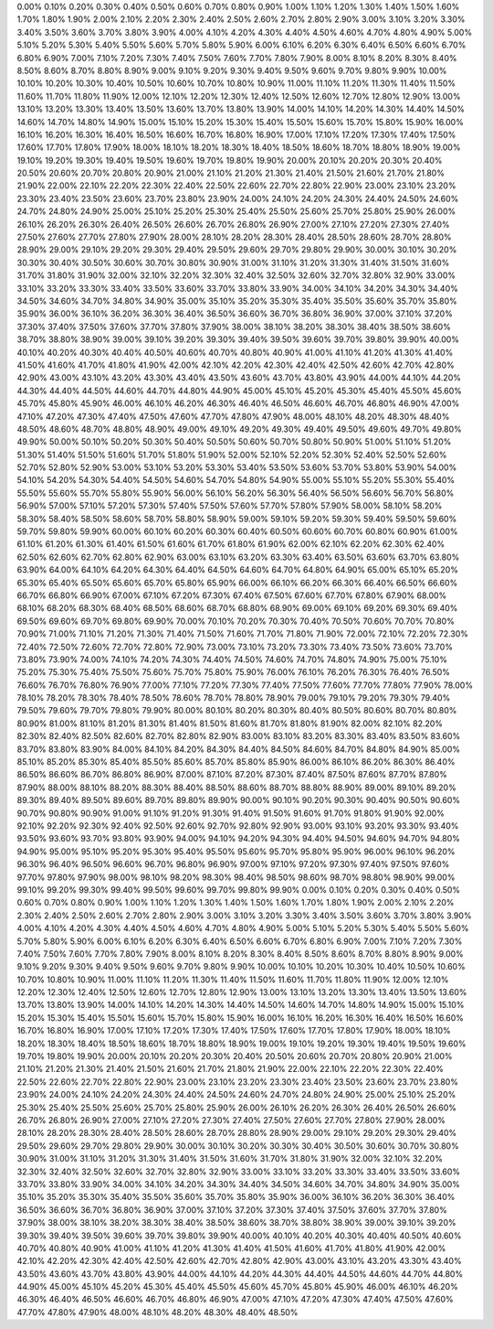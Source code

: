 0.00%0.10%0.20%0.30%0.40%0.50%0.60%0.70%0.80%0.90%1.00%1.10%1.20%1.30%1.40%1.50%1.60%1.70%1.80%1.90%2.00%2.10%2.20%2.30%2.40%2.50%2.60%2.70%2.80%2.90%3.00%3.10%3.20%3.30%3.40%3.50%3.60%3.70%3.80%3.90%4.00%4.10%4.20%4.30%4.40%4.50%4.60%4.70%4.80%4.90%5.00%5.10%5.20%5.30%5.40%5.50%5.60%5.70%5.80%5.90%6.00%6.10%6.20%6.30%6.40%6.50%6.60%6.70%6.80%6.90%7.00%7.10%7.20%7.30%7.40%7.50%7.60%7.70%7.80%7.90%8.00%8.10%8.20%8.30%8.40%8.50%8.60%8.70%8.80%8.90%9.00%9.10%9.20%9.30%9.40%9.50%9.60%9.70%9.80%9.90%10.00%10.10%10.20%10.30%10.40%10.50%10.60%10.70%10.80%10.90%11.00%11.10%11.20%11.30%11.40%11.50%11.60%11.70%11.80%11.90%12.00%12.10%12.20%12.30%12.40%12.50%12.60%12.70%12.80%12.90%13.00%13.10%13.20%13.30%13.40%13.50%13.60%13.70%13.80%13.90%14.00%14.10%14.20%14.30%14.40%14.50%14.60%14.70%14.80%14.90%15.00%15.10%15.20%15.30%15.40%15.50%15.60%15.70%15.80%15.90%16.00%16.10%16.20%16.30%16.40%16.50%16.60%16.70%16.80%16.90%17.00%17.10%17.20%17.30%17.40%17.50%17.60%17.70%17.80%17.90%18.00%18.10%18.20%18.30%18.40%18.50%18.60%18.70%18.80%18.90%19.00%19.10%19.20%19.30%19.40%19.50%19.60%19.70%19.80%19.90%20.00%20.10%20.20%20.30%20.40%20.50%20.60%20.70%20.80%20.90%21.00%21.10%21.20%21.30%21.40%21.50%21.60%21.70%21.80%21.90%22.00%22.10%22.20%22.30%22.40%22.50%22.60%22.70%22.80%22.90%23.00%23.10%23.20%23.30%23.40%23.50%23.60%23.70%23.80%23.90%24.00%24.10%24.20%24.30%24.40%24.50%24.60%24.70%24.80%24.90%25.00%25.10%25.20%25.30%25.40%25.50%25.60%25.70%25.80%25.90%26.00%26.10%26.20%26.30%26.40%26.50%26.60%26.70%26.80%26.90%27.00%27.10%27.20%27.30%27.40%27.50%27.60%27.70%27.80%27.90%28.00%28.10%28.20%28.30%28.40%28.50%28.60%28.70%28.80%28.90%29.00%29.10%29.20%29.30%29.40%29.50%29.60%29.70%29.80%29.90%30.00%30.10%30.20%30.30%30.40%30.50%30.60%30.70%30.80%30.90%31.00%31.10%31.20%31.30%31.40%31.50%31.60%31.70%31.80%31.90%32.00%32.10%32.20%32.30%32.40%32.50%32.60%32.70%32.80%32.90%33.00%33.10%33.20%33.30%33.40%33.50%33.60%33.70%33.80%33.90%34.00%34.10%34.20%34.30%34.40%34.50%34.60%34.70%34.80%34.90%35.00%35.10%35.20%35.30%35.40%35.50%35.60%35.70%35.80%35.90%36.00%36.10%36.20%36.30%36.40%36.50%36.60%36.70%36.80%36.90%37.00%37.10%37.20%37.30%37.40%37.50%37.60%37.70%37.80%37.90%38.00%38.10%38.20%38.30%38.40%38.50%38.60%38.70%38.80%38.90%39.00%39.10%39.20%39.30%39.40%39.50%39.60%39.70%39.80%39.90%40.00%40.10%40.20%40.30%40.40%40.50%40.60%40.70%40.80%40.90%41.00%41.10%41.20%41.30%41.40%41.50%41.60%41.70%41.80%41.90%42.00%42.10%42.20%42.30%42.40%42.50%42.60%42.70%42.80%42.90%43.00%43.10%43.20%43.30%43.40%43.50%43.60%43.70%43.80%43.90%44.00%44.10%44.20%44.30%44.40%44.50%44.60%44.70%44.80%44.90%45.00%45.10%45.20%45.30%45.40%45.50%45.60%45.70%45.80%45.90%46.00%46.10%46.20%46.30%46.40%46.50%46.60%46.70%46.80%46.90%47.00%47.10%47.20%47.30%47.40%47.50%47.60%47.70%47.80%47.90%48.00%48.10%48.20%48.30%48.40%48.50%48.60%48.70%48.80%48.90%49.00%49.10%49.20%49.30%49.40%49.50%49.60%49.70%49.80%49.90%50.00%50.10%50.20%50.30%50.40%50.50%50.60%50.70%50.80%50.90%51.00%51.10%51.20%51.30%51.40%51.50%51.60%51.70%51.80%51.90%52.00%52.10%52.20%52.30%52.40%52.50%52.60%52.70%52.80%52.90%53.00%53.10%53.20%53.30%53.40%53.50%53.60%53.70%53.80%53.90%54.00%54.10%54.20%54.30%54.40%54.50%54.60%54.70%54.80%54.90%55.00%55.10%55.20%55.30%55.40%55.50%55.60%55.70%55.80%55.90%56.00%56.10%56.20%56.30%56.40%56.50%56.60%56.70%56.80%56.90%57.00%57.10%57.20%57.30%57.40%57.50%57.60%57.70%57.80%57.90%58.00%58.10%58.20%58.30%58.40%58.50%58.60%58.70%58.80%58.90%59.00%59.10%59.20%59.30%59.40%59.50%59.60%59.70%59.80%59.90%60.00%60.10%60.20%60.30%60.40%60.50%60.60%60.70%60.80%60.90%61.00%61.10%61.20%61.30%61.40%61.50%61.60%61.70%61.80%61.90%62.00%62.10%62.20%62.30%62.40%62.50%62.60%62.70%62.80%62.90%63.00%63.10%63.20%63.30%63.40%63.50%63.60%63.70%63.80%63.90%64.00%64.10%64.20%64.30%64.40%64.50%64.60%64.70%64.80%64.90%65.00%65.10%65.20%65.30%65.40%65.50%65.60%65.70%65.80%65.90%66.00%66.10%66.20%66.30%66.40%66.50%66.60%66.70%66.80%66.90%67.00%67.10%67.20%67.30%67.40%67.50%67.60%67.70%67.80%67.90%68.00%68.10%68.20%68.30%68.40%68.50%68.60%68.70%68.80%68.90%69.00%69.10%69.20%69.30%69.40%69.50%69.60%69.70%69.80%69.90%70.00%70.10%70.20%70.30%70.40%70.50%70.60%70.70%70.80%70.90%71.00%71.10%71.20%71.30%71.40%71.50%71.60%71.70%71.80%71.90%72.00%72.10%72.20%72.30%72.40%72.50%72.60%72.70%72.80%72.90%73.00%73.10%73.20%73.30%73.40%73.50%73.60%73.70%73.80%73.90%74.00%74.10%74.20%74.30%74.40%74.50%74.60%74.70%74.80%74.90%75.00%75.10%75.20%75.30%75.40%75.50%75.60%75.70%75.80%75.90%76.00%76.10%76.20%76.30%76.40%76.50%76.60%76.70%76.80%76.90%77.00%77.10%77.20%77.30%77.40%77.50%77.60%77.70%77.80%77.90%78.00%78.10%78.20%78.30%78.40%78.50%78.60%78.70%78.80%78.90%79.00%79.10%79.20%79.30%79.40%79.50%79.60%79.70%79.80%79.90%80.00%80.10%80.20%80.30%80.40%80.50%80.60%80.70%80.80%80.90%81.00%81.10%81.20%81.30%81.40%81.50%81.60%81.70%81.80%81.90%82.00%82.10%82.20%82.30%82.40%82.50%82.60%82.70%82.80%82.90%83.00%83.10%83.20%83.30%83.40%83.50%83.60%83.70%83.80%83.90%84.00%84.10%84.20%84.30%84.40%84.50%84.60%84.70%84.80%84.90%85.00%85.10%85.20%85.30%85.40%85.50%85.60%85.70%85.80%85.90%86.00%86.10%86.20%86.30%86.40%86.50%86.60%86.70%86.80%86.90%87.00%87.10%87.20%87.30%87.40%87.50%87.60%87.70%87.80%87.90%88.00%88.10%88.20%88.30%88.40%88.50%88.60%88.70%88.80%88.90%89.00%89.10%89.20%89.30%89.40%89.50%89.60%89.70%89.80%89.90%90.00%90.10%90.20%90.30%90.40%90.50%90.60%90.70%90.80%90.90%91.00%91.10%91.20%91.30%91.40%91.50%91.60%91.70%91.80%91.90%92.00%92.10%92.20%92.30%92.40%92.50%92.60%92.70%92.80%92.90%93.00%93.10%93.20%93.30%93.40%93.50%93.60%93.70%93.80%93.90%94.00%94.10%94.20%94.30%94.40%94.50%94.60%94.70%94.80%94.90%95.00%95.10%95.20%95.30%95.40%95.50%95.60%95.70%95.80%95.90%96.00%96.10%96.20%96.30%96.40%96.50%96.60%96.70%96.80%96.90%97.00%97.10%97.20%97.30%97.40%97.50%97.60%97.70%97.80%97.90%98.00%98.10%98.20%98.30%98.40%98.50%98.60%98.70%98.80%98.90%99.00%99.10%99.20%99.30%99.40%99.50%99.60%99.70%99.80%99.90%0.00%0.10%0.20%0.30%0.40%0.50%0.60%0.70%0.80%0.90%1.00%1.10%1.20%1.30%1.40%1.50%1.60%1.70%1.80%1.90%2.00%2.10%2.20%2.30%2.40%2.50%2.60%2.70%2.80%2.90%3.00%3.10%3.20%3.30%3.40%3.50%3.60%3.70%3.80%3.90%4.00%4.10%4.20%4.30%4.40%4.50%4.60%4.70%4.80%4.90%5.00%5.10%5.20%5.30%5.40%5.50%5.60%5.70%5.80%5.90%6.00%6.10%6.20%6.30%6.40%6.50%6.60%6.70%6.80%6.90%7.00%7.10%7.20%7.30%7.40%7.50%7.60%7.70%7.80%7.90%8.00%8.10%8.20%8.30%8.40%8.50%8.60%8.70%8.80%8.90%9.00%9.10%9.20%9.30%9.40%9.50%9.60%9.70%9.80%9.90%10.00%10.10%10.20%10.30%10.40%10.50%10.60%10.70%10.80%10.90%11.00%11.10%11.20%11.30%11.40%11.50%11.60%11.70%11.80%11.90%12.00%12.10%12.20%12.30%12.40%12.50%12.60%12.70%12.80%12.90%13.00%13.10%13.20%13.30%13.40%13.50%13.60%13.70%13.80%13.90%14.00%14.10%14.20%14.30%14.40%14.50%14.60%14.70%14.80%14.90%15.00%15.10%15.20%15.30%15.40%15.50%15.60%15.70%15.80%15.90%16.00%16.10%16.20%16.30%16.40%16.50%16.60%16.70%16.80%16.90%17.00%17.10%17.20%17.30%17.40%17.50%17.60%17.70%17.80%17.90%18.00%18.10%18.20%18.30%18.40%18.50%18.60%18.70%18.80%18.90%19.00%19.10%19.20%19.30%19.40%19.50%19.60%19.70%19.80%19.90%20.00%20.10%20.20%20.30%20.40%20.50%20.60%20.70%20.80%20.90%21.00%21.10%21.20%21.30%21.40%21.50%21.60%21.70%21.80%21.90%22.00%22.10%22.20%22.30%22.40%22.50%22.60%22.70%22.80%22.90%23.00%23.10%23.20%23.30%23.40%23.50%23.60%23.70%23.80%23.90%24.00%24.10%24.20%24.30%24.40%24.50%24.60%24.70%24.80%24.90%25.00%25.10%25.20%25.30%25.40%25.50%25.60%25.70%25.80%25.90%26.00%26.10%26.20%26.30%26.40%26.50%26.60%26.70%26.80%26.90%27.00%27.10%27.20%27.30%27.40%27.50%27.60%27.70%27.80%27.90%28.00%28.10%28.20%28.30%28.40%28.50%28.60%28.70%28.80%28.90%29.00%29.10%29.20%29.30%29.40%29.50%29.60%29.70%29.80%29.90%30.00%30.10%30.20%30.30%30.40%30.50%30.60%30.70%30.80%30.90%31.00%31.10%31.20%31.30%31.40%31.50%31.60%31.70%31.80%31.90%32.00%32.10%32.20%32.30%32.40%32.50%32.60%32.70%32.80%32.90%33.00%33.10%33.20%33.30%33.40%33.50%33.60%33.70%33.80%33.90%34.00%34.10%34.20%34.30%34.40%34.50%34.60%34.70%34.80%34.90%35.00%35.10%35.20%35.30%35.40%35.50%35.60%35.70%35.80%35.90%36.00%36.10%36.20%36.30%36.40%36.50%36.60%36.70%36.80%36.90%37.00%37.10%37.20%37.30%37.40%37.50%37.60%37.70%37.80%37.90%38.00%38.10%38.20%38.30%38.40%38.50%38.60%38.70%38.80%38.90%39.00%39.10%39.20%39.30%39.40%39.50%39.60%39.70%39.80%39.90%40.00%40.10%40.20%40.30%40.40%40.50%40.60%40.70%40.80%40.90%41.00%41.10%41.20%41.30%41.40%41.50%41.60%41.70%41.80%41.90%42.00%42.10%42.20%42.30%42.40%42.50%42.60%42.70%42.80%42.90%43.00%43.10%43.20%43.30%43.40%43.50%43.60%43.70%43.80%43.90%44.00%44.10%44.20%44.30%44.40%44.50%44.60%44.70%44.80%44.90%45.00%45.10%45.20%45.30%45.40%45.50%45.60%45.70%45.80%45.90%46.00%46.10%46.20%46.30%46.40%46.50%46.60%46.70%46.80%46.90%47.00%47.10%47.20%47.30%47.40%47.50%47.60%47.70%47.80%47.90%48.00%48.10%48.20%48.30%48.40%48.50%